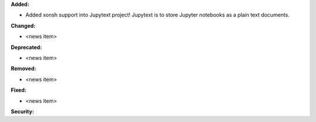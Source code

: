 **Added:**

* Added xonsh support into Jupytext project! Jupytext is to store Jupyter notebooks as a plain text documents.

**Changed:**

* <news item>

**Deprecated:**

* <news item>

**Removed:**

* <news item>

**Fixed:**

* <news item>

**Security:**
